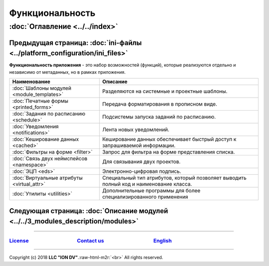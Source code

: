 .. role:: raw-html-m2r(raw)
   :format: html

Функциональность
================
:doc:`Оглавление <../../index>`
~~~~~~~~~~~~~~~~~~~~~~~~~~~~~~~
Предыдущая страница: :doc:`ini-файлы <../platform_configuration/ini_files>`
^^^^^^^^^^^^^^^^^^^^^^^^^^^^^^^^^^^^^^^^^^^^^^^^^^^^^^^^^^^^^^^^^^^^^^^^^^^

**Функциональность приложения** - это набор возможностей (функций), которые реализуются отдельно и независимо от метаданных, но в рамках приложения.

.. list-table::
   :header-rows: 1

   * - Наименование
     - Описание
   * - :doc:`Шаблоны модулей <module_templates>`
     - Разделяются на системные и проектные шаблоны.
   * - :doc:`Печатные формы <printed_forms>`
     - Передача форматирования в прописном виде.
   * - :doc:`Задания по расписанию <schedule>`
     - Подсистемы запуска заданий по расписанию.
   * - :doc:`Уведомления <notifications>`
     - Лента новых уведомлений.
   * - :doc:`Кеширование данных <cached>`
     - Кеширование данных обеспечивает быстрый доступ к запрашиваемой информации.
   * - :doc:`Фильтры на форме <filter>`
     - Запрос для фильтра на форме представления списка.
   * - :doc:`Связь двух неймспейсов <namespace>`
     - Для связывания двух проектов.
   * - :doc:`ЭЦП <eds>`
     - Электронно-цифровая подпись.
   * - :doc:`Виртуальные атрибуты <virtual_attr>`
     - Специальный тип атрибутов, который позволяет выводить полный код и наименование класса.
   * - :doc:`Утилиты <utilities>`
     - Дополнительные программы для более специализированного применения


Следующая страница: :doc:`Описание модулей <../../3_modules_description/modules>`
^^^^^^^^^^^^^^^^^^^^^^^^^^^^^^^^^^^^^^^^^^^^^^^^^^^^^^^^^^^^^^^^^^^^^^^^^^^^^^^^^

----

`License <https://github.com/iondv/framework/blob/master/LICENSE>`_                                        `Contact us <https://iondv.com/portal/contacts>`_                                         `English <https://iondv.readthedocs.io/en/latest/index.html>`_
-------------------------------------------------------------------------------------------------------------------------------------------------------------------------------------------------------------------------------------------------------------------


.. raw:: html

   <div><img src="https://mc.iondv.com/watch/local/docs/framework" style="position:absolute; left:-9999px;" height=1 width=1 alt="iondv metrics"></div>


----

Copyright (c) 2018 **LLC "ION DV"**.\ :raw-html-m2r:`<br>`
All rights reserved. 
